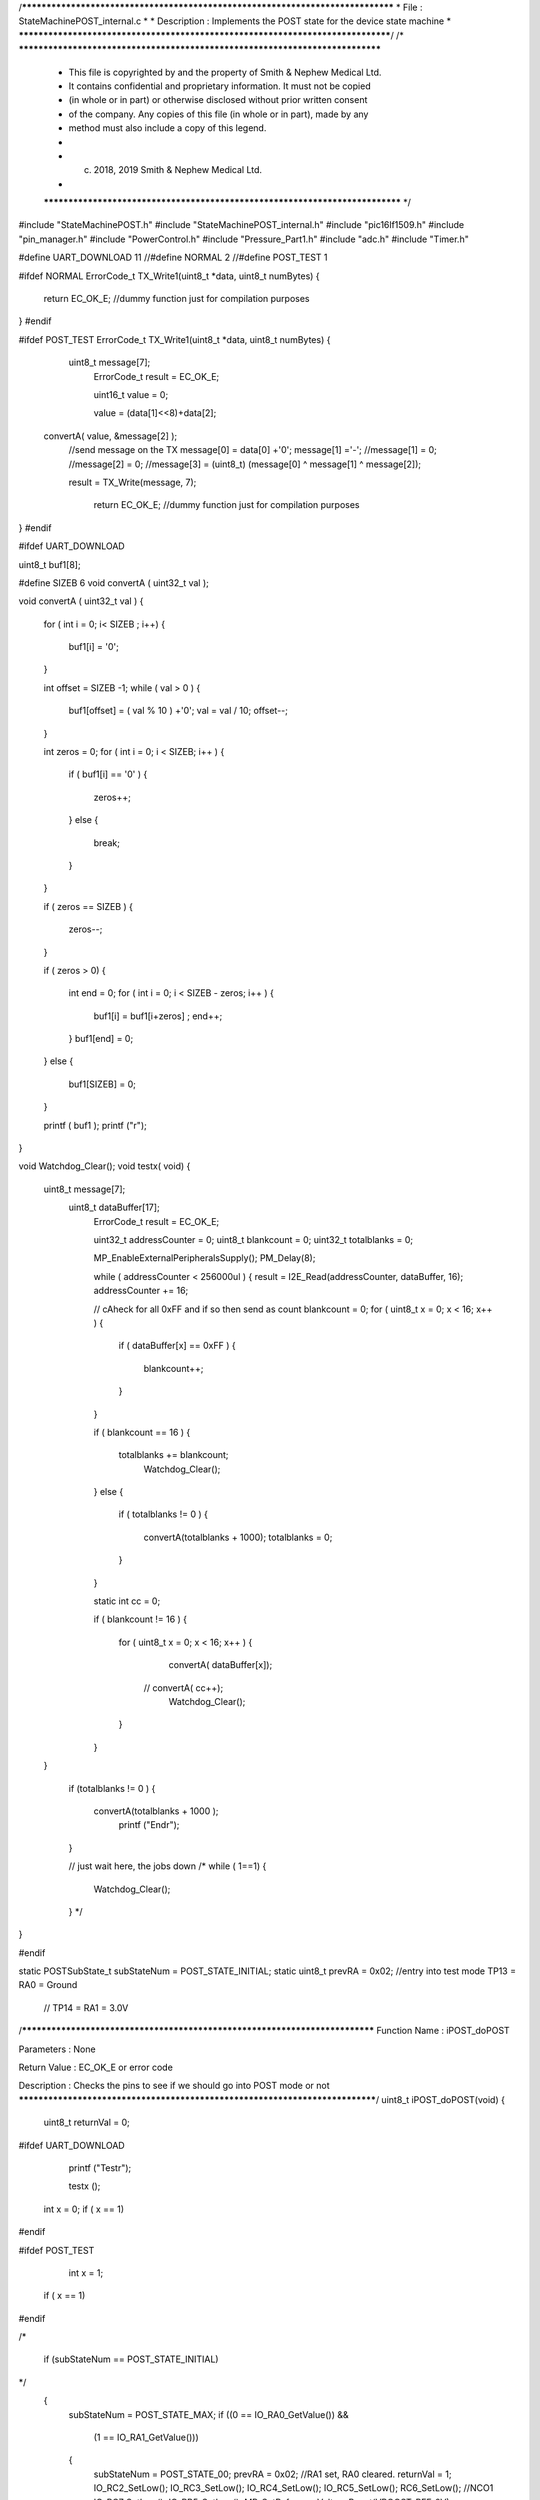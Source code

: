 /********************************************************************************
* File : StateMachinePOST_internal.c
*
* Description : Implements the POST state for the device state machine
*
********************************************************************************/
/* ******************************************************************************
 * This file is copyrighted by and the property of Smith & Nephew Medical Ltd.
 * It contains confidential and proprietary information. It must not be copied
 * (in whole or in part) or otherwise disclosed without prior written consent
 * of the company. Any copies of this file (in whole or in part), made by any
 * method must also include a copy of this legend.
 *
 * (c) 2018, 2019 Smith & Nephew Medical Ltd.
 *
 ***************************************************************************** */

#include "StateMachinePOST.h"
#include "StateMachinePOST_internal.h"
#include "pic16lf1509.h"
#include "pin_manager.h"
#include "PowerControl.h"
#include "Pressure_Part1.h"
#include "adc.h"
#include "Timer.h"

#define UART_DOWNLOAD 11
//#define NORMAL   2
//#define POST_TEST 1

#ifdef NORMAL 
ErrorCode_t TX_Write1(uint8_t *data, uint8_t numBytes)
{
    
   return EC_OK_E; //dummy function just for compilation purposes  
    
}
#endif 


#ifdef POST_TEST 
ErrorCode_t TX_Write1(uint8_t *data, uint8_t numBytes)
{
    
    uint8_t  message[7];
     ErrorCode_t result = EC_OK_E;
     
     uint16_t value = 0;
     
     value = (data[1]<<8)+data[2];
     
 convertA( value, &message[2] );
  //send message on the TX
  message[0] = data[0] +'0';
  message[1] ='-';
  //message[1] = 0;
  //message[2] = 0;
  //message[3] = (uint8_t) (message[0] ^ message[1] ^ message[2]);

  result = TX_Write(message, 7); 
    
    return EC_OK_E; //dummy function just for compilation purposes 
}
#endif 



#ifdef UART_DOWNLOAD


uint8_t  buf1[8];

#define SIZEB 6 
void convertA ( uint32_t val );
 
void convertA ( uint32_t val )
{
    for ( int i = 0; i< SIZEB ; i++) 
    {
        buf1[i] = '0'; 
    }
    
    int offset = SIZEB -1;
    while ( val > 0 )
    {
        buf1[offset] =  ( val % 10 ) +'0'; 
        val = val / 10; 
        offset--; 
    }
    
    int zeros = 0;
    for ( int i = 0; i < SIZEB; i++ )
    {
        if ( buf1[i] == '0' )
        {
            zeros++;
        }  
        else
        {
            break;
        }
    }
    
    if ( zeros == SIZEB )
    {
        zeros--;
    }
    
    if ( zeros > 0)
    {
        int end = 0;
        for ( int i = 0; i < SIZEB - zeros; i++ )
        { 
           buf1[i] = buf1[i+zeros] ;
           end++;
        }  
        buf1[end] = 0;
    }
    else
    {
       buf1[SIZEB] = 0;
    }
    
    
    printf ( buf1 ); printf ("\r"); 
}

 
void  Watchdog_Clear();
void testx( void)
{
    uint8_t  message[7];
     uint8_t  dataBuffer[17];
      ErrorCode_t result = EC_OK_E;
      
      uint32_t addressCounter = 0;
      uint8_t blankcount = 0;
      uint32_t totalblanks = 0;
      
      MP_EnableExternalPeripheralsSupply();
      PM_Delay(8);
      
      while ( addressCounter < 256000ul )
      {
      result = I2E_Read(addressCounter, dataBuffer, 16);
      addressCounter += 16;
      
      // cAheck for all 0xFF and if so then send as count 
      blankcount = 0;
      for ( uint8_t x = 0; x < 16; x++ ) 
      {
          if ( dataBuffer[x] == 0xFF )
          {
             blankcount++; 
          }       
      }
      
      if ( blankcount == 16  )
      {
          totalblanks += blankcount;
           Watchdog_Clear();
      }
      else 
      {
          if ( totalblanks != 0 )
          {
               convertA(totalblanks + 1000); 
               totalblanks = 0;
          }
      }
      
      static int cc = 0;
      
      if ( blankcount != 16 )
      {
          for ( uint8_t x = 0; x < 16; x++ )
          {
              convertA( dataBuffer[x]);
             // convertA( cc++);
              Watchdog_Clear();
          }    
      }
      
    }
      
      if (totalblanks != 0  )
      {  
       convertA(totalblanks + 1000 );  
        printf ("End\r");
      }
      
      
      // just wait here, the jobs down 
      /*
      while ( 1==1)
      {
         Watchdog_Clear();  
      }
      */
}

#endif 




static POSTSubState_t subStateNum = POST_STATE_INITIAL;
static uint8_t prevRA = 0x02;  //entry into test mode TP13 = RA0 = Ground
                               //                     TP14 = RA1 = 3.0V

/****************************************************************************
Function Name  :  iPOST_doPOST

Parameters     :  None

Return Value   :  EC_OK_E or error code

Description    :  Checks the pins to see if we should go into POST mode or not
*****************************************************************************/
uint8_t  iPOST_doPOST(void)
{
  uint8_t returnVal = 0;

#ifdef UART_DOWNLOAD      
     
    printf ("Test\r");
    
    testx ();
   int x = 0;  
   if ( x == 1)
#endif 
  
#ifdef   POST_TEST
       
      int x = 1;  
   if ( x == 1)
#endif

/*
  
  if (subStateNum == POST_STATE_INITIAL)
*/
  {
    subStateNum = POST_STATE_MAX;
    if ((0 == IO_RA0_GetValue()) && 
        (1 == IO_RA1_GetValue()))
    {
      subStateNum = POST_STATE_00;
      prevRA = 0x02; //RA1 set, RA0 cleared.
      returnVal = 1;
      IO_RC2_SetLow();
      IO_RC3_SetLow();
      IO_RC4_SetLow();
      IO_RC5_SetLow();
      RC6_SetLow();  //NCO1
      IO_RC7_SetLow();
      IO_RB5_SetLow();
      MP_SetReferenceVoltageBoost(VBOOST_REF_0V);    
    }
  }
  if(POST_STATE_MAX != subStateNum)
  {
    returnVal = 1  ;
  }
  
  return(returnVal);
}

/****************************************************************************
Function Name  :  iPOST_getSubStateNum

Parameters     :  None

Return Value   :  EC_OK_E or error code

Description    :  Returns the sub state
*****************************************************************************/
POSTSubState_t iPOST_getSubStateNum(void)
{
  return subStateNum;
}

/****************************************************************************
Function Name  :  iPOST_updateSubStateNum

Parameters     :  None

Return Value   :  EC_OK_E or error code

Description    :  Gets the latest value of the RA port, compares it to the
                  stored value. If RA0 and RA1 have both toggled then the state
                  number is increased up to the threshold
*****************************************************************************/
void iPOST_updateSubStateNum(void)
{
  uint8_t  currentRA = (uint8_t) (IO_RA0_GetValue() + (IO_RA1_GetValue() << 1)); 
  
  if (3 == ((currentRA ^ prevRA) & 0x03))
  {
    prevRA = currentRA;
    if (POST_STATE_MAX <= ++subStateNum)
    {
      subStateNum = POST_STATE_00;
    }
  }
}

/****************************************************************************
Function Name  :  iPOST_setSubStateNum

Parameters     :  newStateNum - value to set the sub state number to

Return Value   :  EC_OK_E or error code

Description    :  Sets the internal sub state variable to the desired value
*****************************************************************************/
void iPOST_setSubStateNum(POSTSubState_t  newStateNum)
{
  subStateNum = newStateNum;
}

/****************************************************************************
Function Name  :  iPOST_State00

Parameters     :  None

Return Value   :  EC_OK_E or error code

Description    :  GPIO   : Only Set RC4 (uC_LAT)
                  DAC    : 0.0V
                  ADC    : None
                  I2C    : None
                  EUSART : None
*****************************************************************************/
ErrorCode_t iPOST_State00(void)
{
  ErrorCode_t result = EC_OK_E;
  
  IO_RC4_SetHigh();
  
  return result;
}

/****************************************************************************
Function Name  :  iPOST_State01

Parameters     :  None

Return Value   :  EC_OK_E or error code

Description    :  GPIO   : Clear All
                  DAC    : 1.7V
                  ADC    : None
                  I2C    : None
                  EUSART : None
*****************************************************************************/
ErrorCode_t iPOST_State01(void)
{
  ErrorCode_t result;
  uint8_t  message[4];
  
  MP_SetReferenceVoltageBoost(VBOOST_REF_27V);
  
  uint16_t ADCResult = ADC_GetConversion(Boost_Voltage);

  //send message on the TX
  message[0] = 1;
  message[1] = (uint8_t) (ADCResult & 0x00FFU);
  message[2] = (uint8_t) (ADCResult >> 8);
  message[3] = (uint8_t) (message[0] ^ message[1] ^ message[2]);
  result = TX_Write(message, 4);
  
  return result;
}

/****************************************************************************
Function Name  :  iPOST_State02

Parameters     :  None

Return Value   :  EC_OK_E or error code

Description    :  GPIO   : Only Set RC7 (green LED)
                  DAC    : 0.0V
                  ADC    : None
                  I2C    : None
                  EUSART : None
*****************************************************************************/
ErrorCode_t iPOST_State02(void)
{
  ErrorCode_t result = EC_OK_E;
  
  MP_SetReferenceVoltageBoost(VBOOST_REF_0V);
  IO_RC7_SetHigh();
  
  return result;
}

/****************************************************************************
Function Name  :  iPOST_State03

Parameters     :  None

Return Value   :  EC_OK_E or error code

Description    :  GPIO   : Only set RC5 (Orange LED)
                  DAC    : 0.0V
                  ADC    : None
                  I2C    : None
                  EUSART : None
*****************************************************************************/
ErrorCode_t iPOST_State03(void)
{
  ErrorCode_t result = EC_OK_E;
  IO_RC7_SetLow();
  IO_RC5_SetHigh();
  
  return result;
}

/****************************************************************************
Function Name  :  iPOST_State04

Parameters     :  None

Return Value   :  EC_OK_E or error code

Description    :  GPIO   : Only set RC2 (uC_SensorSupply)
                  DAC    : 0.0V
                  ADC    : None
                  I2C    : Read from internal pressure sensor
                  EUSART : Tx internal pressure value
*****************************************************************************/
ErrorCode_t iPOST_State04(void)
{
  ErrorCode_t result;
  uint16_t    currentVacuum;
  uint16_t    internalPressure;
  uint16_t    externalPressure;
  IO_RC5_SetLow();
  IO_RC2_SetHigh();
  uint8_t  message[4];
  
  //get reading from the external pressure sensor
  result = GetVacuum(&internalPressure, &externalPressure, &currentVacuum);
  
  if(EC_OK_E == result)
  {
    //send message on the TX
    message[0] = 4;
    message[1] = (uint8_t) (externalPressure & 0x00FFU);
    message[2] = (uint8_t) (externalPressure >> 8);
    message[3] = (uint8_t) (message[0] ^ message[1] ^ message[2]);
    result = TX_Write(message, 4);
  }  
  return result;
}

/****************************************************************************
Function Name  :  iPOST_State05

Parameters     :  None

Return Value   :  EC_OK_E or error code

Description    :  GPIO   : Clear All
                  DAC    : 0.0V
                  ADC    : None
                  I2C    : Read from external pressure sensor
                  EUSART : Tx external pressure value
*****************************************************************************/
ErrorCode_t iPOST_State05(void)
{
  ErrorCode_t result;
  uint16_t    currentVacuum;
  uint16_t    internalPressure;
  uint16_t    externalPressure;
  
  uint8_t  message[4];
 
  IO_RC2_SetLow();

  //get reading from the internal pressure sensor
  result = GetVacuum(&internalPressure, &externalPressure, &currentVacuum);
  
  //send message on the TX
  if(EC_OK_E == result)
  {
    message[0] = 5;
    message[1] = (uint8_t) (internalPressure & 0x00FFU);
    message[2] = (uint8_t) (internalPressure >> 8);
    message[3] = (uint8_t) (message[0] ^ message[1] ^ message[2]);
    result = TX_Write(message, 4);
  }
  return result;
}

/****************************************************************************
Function Name  :  iPOST_State06

Parameters     :  None

Return Value   :  EC_OK_E or error code

Description    :  GPIO   : Clear All
                  DAC    : 0.0V
                  ADC    : None
                  I2C    : Write to EEPROM and Read Back
                  EUSART : Tx pass/fail if read back data matches written data
*****************************************************************************/
ErrorCode_t iPOST_State06(void)
{
  ErrorCode_t readResult  = EC_OK_E;
  ErrorCode_t writeResult;
  ErrorCode_t TXResult;
  uint8_t  writtenData[2] = {0xAA, 0x55};
  uint8_t  resetData[2] = {0xFF, 0xFF};
  uint8_t  readData[2] = {0x00, 0x00};
  uint8_t  message[4];
  uint8_t  tempData; // temporary result
  const uint32_t eepromAddress = 0; // 0x10000 64K

  MP_EnableExternalPeripheralsSupply();
  /*lint -e{522} Suppress: Highest String ?PM_Delay? lacks side-effects.*/
  PM_Delay((uint32_t) 8);

  //Memory_Write
  writeResult = I2E_Write(eepromAddress, writtenData, 2);
    
  //Memory_Read.
  // Keep retrying because there is a write delay flashing EEPROM from previous write operation.
  // See http://www.mouser.com/ds/2/389/m24m02-dr-954993.pdf
  /*lint -e{522} Suppress: Highest String ?PM_Delay? lacks side-effects.*/
  PM_Delay((uint32_t) 10);
  uint8_t delayAfterWriteCount = 5;
  while(delayAfterWriteCount-- > 0)
  {
    readResult = I2E_Read(eepromAddress, readData, 2);
    if (readResult == EC_OK_E) {break;}
  }

  //send message on the TX
  message[0] = 6;
  
  // The following line, 
  // message[1] = (EC_OK_E == writeResult) + ((EC_OK_E == readResult) << 1);
  // has been re-written below to avoid the lint Warning 514: Unusual use of a Boolean expression.
  // It also saves program memory.
  tempData = 0x00U; // reset all bits
  tempData = tempData; // avoids Compiler Warning (1090) "variable is not used".
  if (writeResult == EC_OK_E)
  {
    tempData |= 0x01U; // set bit 0
  }
  if (readResult == EC_OK_E)
  {
    tempData |= 0x02U; // set bit 1
  }
  // result is in bits 0-1: bit 0=writeResult, bit1=readResult
  message[1] = tempData;
  
  // The following line, 
  // message[2] = (uint8_t) ((readData[0] == writtenData[0]) + ((readData[1] == writtenData[1]) << 1));
  // has been re-written below to avoid the lint Warning 514: Unusual use of a Boolean expression.
  // It also saves program memory.
  tempData = 0x00U; // reset all bits
  if (readData [0] == writtenData [0])
  {
    tempData |= 0x01U; // set bit 0
  }
  if (readData [1] == writtenData [1])
  {
    tempData |= 0x02U; // set bit 1
  }
  // result is in bits 0-1: bit 0=Data Byte 0 Result, bit1=Data Byte 1 Result 
  message[2] = tempData;
  
  message[3] = (uint8_t) (message[0] ^ message[1] ^ message[2]);
  
  TXResult = TX_Write(message, 4);
  
  // Allow the longest write time of 10ms
  I2E_Write(eepromAddress, resetData, 2);
  /*lint -e{522} Suppress: Highest String ?PM_Delay? lacks side-effects.*/
  PM_Delay((uint32_t) 10);

  MP_DisableExternalPeripheralsSupply();

  return TXResult;
}

/****************************************************************************
Function Name  :  iPOST_State07

Parameters     :  None

Return Value   :  EC_OK_E or error code

Description    :  GPIO   : Toggle RC6 (PWM-1) at 10Hz - 5Hz 50% duty cycle,
                           clear RC3 (PWM-2)
                  DAC    : 1.7V
                  ADC    : Read AN4/RC0
                  I2C    : None
                  EUSART : Tx the values read by the ADC
*****************************************************************************/
ErrorCode_t iPOST_State07(void)
{
  ErrorCode_t result;
  uint8_t  message[4];
  
  NCO1CON = 0x00;
  IO_RC2_SetHigh();
  
  RC6_Toggle();  //NCO1: assume POST is running at 100ms interval
  IO_RC3_SetLow();
  MP_SetReferenceVoltageBoost(VBOOST_REF_27V);
    
  uint16_t ADCResult = ADC_GetConversion(HBridge_Current);

  //send message on the TX
  message[0] = 7;
  message[1] = (uint8_t) (ADCResult & 0x00FFU);
  message[2] = (uint8_t) (ADCResult >> 8);
  message[3] = (uint8_t) (message[0] ^ message[1] ^ message[2]);
  result = TX_Write(message, 4);
   
  return result;
}

/****************************************************************************
Function Name  :  iPOST_State08

Parameters     :  None

Return Value   :  EC_OK_E or error code

Description    :  GPIO   : Toggle RC6 (PWM-1) at 10Hz - 5Hz 50% duty cycle,
*                          set RC3 (PWM-2)
                  DAC    : 1.7V
                  ADC    : Read AN4/RC0
                  I2C    : None
                  EUSART : Tx the values read by the ADC
*****************************************************************************/
ErrorCode_t iPOST_State08(void)
{
  ErrorCode_t result;
  uint8_t  message[4];
  
  NCO1CON = 0x00;
  IO_RC2_SetHigh();
  
  RC6_Toggle();  //NCO1: assume POST is running at 100ms interval
  IO_RC3_SetHigh();
  MP_SetReferenceVoltageBoost(VBOOST_REF_27V);
    
  uint16_t ADCResult = ADC_GetConversion(HBridge_Current);

  //send message on the TX
  message[0] = 8;
  message[1] = (uint8_t) (ADCResult & 0x00FFU);
  message[2] = (uint8_t) (ADCResult >> 8);
  message[3] = (uint8_t) (message[0] ^ message[1] ^ message[2]);
  result = TX_Write(message, 4);
 
  return result;
}

/****************************************************************************
Function Name  :  iPOST_State09

Parameters     :  None

Return Value   :  EC_OK_E or error code

Description    :  GPIO   : Read value of RA5
                  DAC    : None
                  ADC    : None
                  I2C    : None
                  EUSART : Tx Value of RA5
*****************************************************************************/
ErrorCode_t iPOST_State09(void)
{
  ErrorCode_t result;
  uint8_t  message[4];

  MP_SetReferenceVoltageBoost(VBOOST_REF_0V);
  IO_RC3_SetLow();
  
  uint8_t RA5Result = IO_RA5_GetValue();
  
  //send message on the TX
  message[0] = 9;
  message[1] = RA5Result;
  message[2] = 0;
  message[3] = (uint8_t) (message[0] ^ message[1] ^ message[2]);
  result = TX_Write(message, 4);
     
  return result;
}

/****************************************************************************
Function Name  :  iPOST_State10

Parameters     :  None

Return Value   :  EC_OK_E or error code

Description    :  GPIO   : Set RB5 pin (OSC_Supply)
                  DAC    : None
                  ADC    : Take
                  I2C    : None
                  EUSART : None
*****************************************************************************/
ErrorCode_t iPOST_State10(void)
{
  ErrorCode_t result = EC_OK_E;
  IO_RB5_SetHigh();

  /* Note this is the last state. We should not do any Tx here
   */
  return result;
}

/****************************************************************************
Function Name  :  iPOST_StateError

Parameters     :  None

Return Value   :  EC_OK_E or error code

Description    :  GPIO   : Set RB5 pin (OSC_Supply)
                  DAC    : None
                  ADC    : Take
                  I2C    : None
                  EUSART : None
*****************************************************************************/
ErrorCode_t iPOST_StateError(void)
{
 ErrorCode_t result;
 uint8_t  message[4];
  
  //send message on the TX
  message[0] = 0xFF;
  message[1] = 0x0A;
  message[2] = 0xA0;
  message[3] = (uint8_t) (message[0] ^ message[1] ^ message[2]);
  result = TX_Write(message, 4);
     
  return result;
}

/****************************************************************************
Function Name  :  iPOST_Init

Parameters     :  None

Return Value   :  None

Description    :  Initialises the UART transmit and I2C EEPROM
 
*****************************************************************************/
void iPOST_Init(void)
{
  TX_Init();
  I2E_Init();
}
